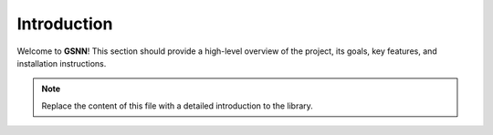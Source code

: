 Introduction
============

Welcome to **GSNN**! This section should provide a high-level overview of the project, its goals, key features, and installation instructions.

.. note::

   Replace the content of this file with a detailed introduction to the library. 